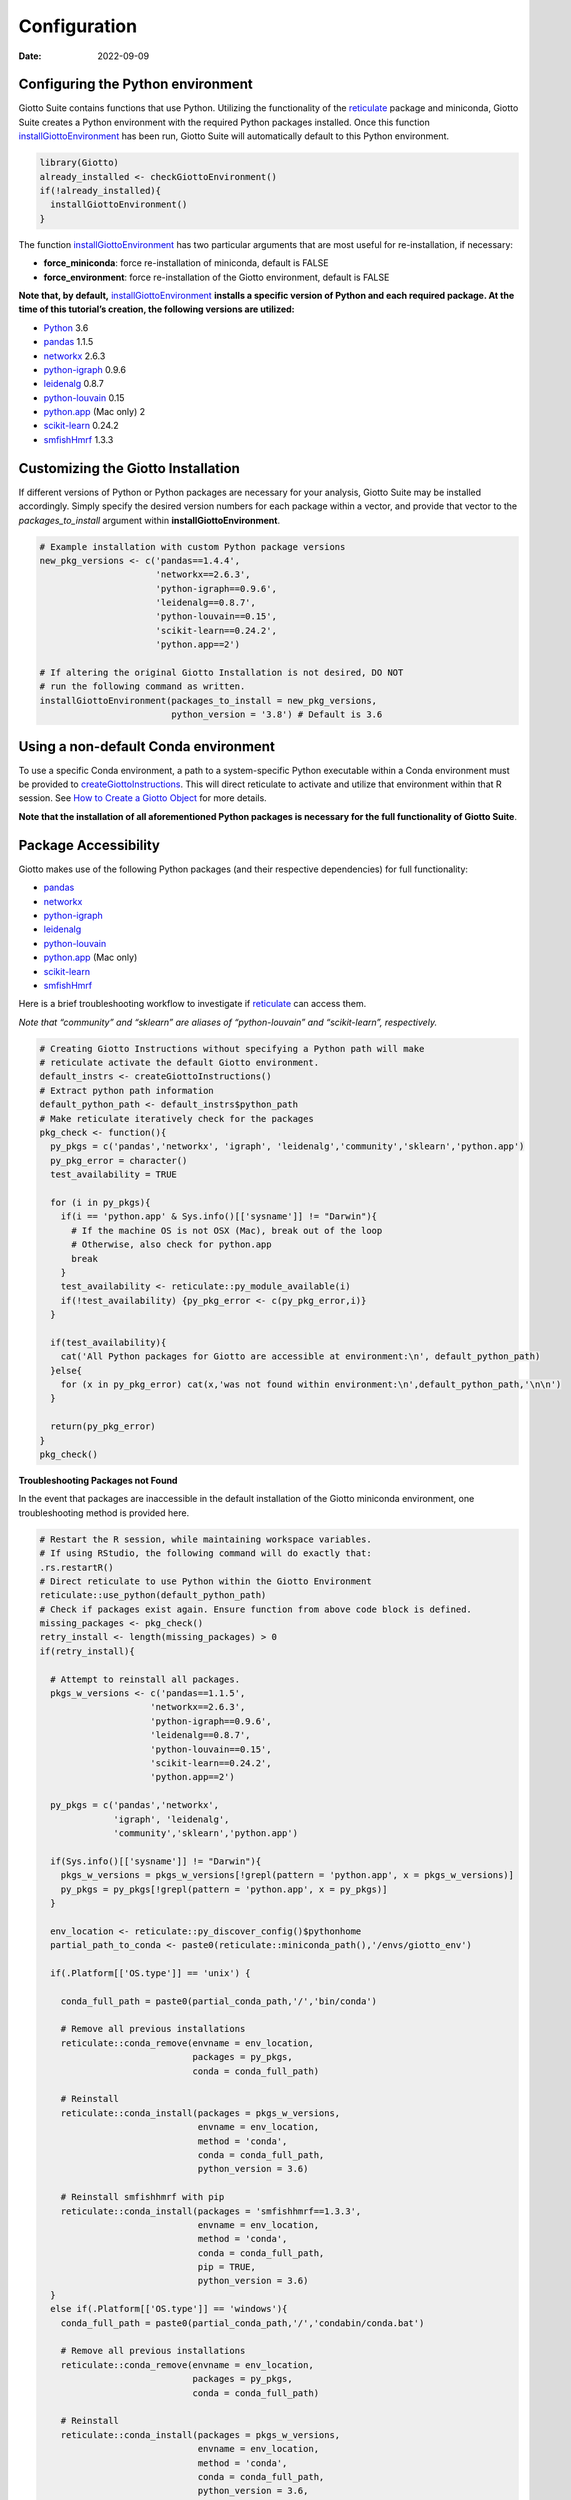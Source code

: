 =============
Configuration
=============

:Date: 2022-09-09

Configuring the Python environment
==================================

Giotto Suite contains functions that use Python. Utilizing the
functionality of the
`reticulate <https://rstudio.github.io/reticulate/>`__ package and
miniconda, Giotto Suite creates a Python environment with the required
Python packages installed. Once this function
`installGiottoEnvironment <../md_rst/installGiottoEnvironment.html>`__
has been run, Giotto Suite will automatically default to this Python
environment.

.. container:: cell

   .. code:: r

      library(Giotto)
      already_installed <- checkGiottoEnvironment()
      if(!already_installed){
        installGiottoEnvironment()
      }

The function
`installGiottoEnvironment <../md_rst/installGiottoEnvironment.html>`__
has two particular arguments that are most useful for re-installation,
if necessary:

-  **force_miniconda**: force re-installation of miniconda, default is
   FALSE
-  **force_environment**: force re-installation of the Giotto
   environment, default is FALSE

**Note that, by default,**
`installGiottoEnvironment <../md_rst/installGiottoEnvironment.html>`__
**installs a specific version of Python and each required package. At
the time of this tutorial’s creation, the following versions are
utilized:**

-  `Python <https://www.python.org/>`__ 3.6
-  `pandas <https://pandas.pydata.org/>`__ 1.1.5
-  `networkx <https://networkx.org/>`__ 2.6.3
-  `python-igraph <https://igraph.org/python/>`__ 0.9.6
-  `leidenalg <https://leidenalg.readthedocs.io/en/latest/>`__ 0.8.7
-  `python-louvain <https://python-louvain.readthedocs.io/en/latest/>`__
   0.15
-  `python.app <https://github.com/conda-forge/python.app-feedstock>`__
   (Mac only) 2
-  `scikit-learn <https://scikit-learn.org/stable/>`__ 0.24.2
-  `smfishHmrf <https://pypi.org/project/smfishHmrf/>`__ 1.3.3

Customizing the Giotto Installation
===================================

If different versions of Python or Python packages are necessary for
your analysis, Giotto Suite may be installed accordingly. Simply specify
the desired version numbers for each package within a vector, and
provide that vector to the *packages_to_install* argument within
**installGiottoEnvironment**.

.. container:: cell

   .. code:: r

      # Example installation with custom Python package versions
      new_pkg_versions <- c('pandas==1.4.4',
                            'networkx==2.6.3',
                            'python-igraph==0.9.6',
                            'leidenalg==0.8.7',
                            'python-louvain==0.15',
                            'scikit-learn==0.24.2',
                            'python.app==2')

      # If altering the original Giotto Installation is not desired, DO NOT
      # run the following command as written.
      installGiottoEnvironment(packages_to_install = new_pkg_versions,
                               python_version = '3.8') # Default is 3.6

Using a non-default Conda environment
=====================================

To use a specific Conda environment, a path to a system-specific Python
executable within a Conda environment must be provided to
`createGiottoInstructions <../md_rst/createGiottoInstructions.html>`__.
This will direct reticulate to activate and utilize that environment
within that R session. See `How to Create a Giotto
Object <./getting_started_gobject.html>`__ for more details.

**Note that the installation of all aforementioned Python packages is
necessary for the full functionality of Giotto Suite**.

Package Accessibility
=====================

Giotto makes use of the following Python packages (and their respective
dependencies) for full functionality:

-  `pandas <https://pandas.pydata.org/>`__
-  `networkx <https://networkx.org/>`__
-  `python-igraph <https://igraph.org/python/>`__
-  `leidenalg <https://leidenalg.readthedocs.io/en/latest/>`__
-  `python-louvain <https://python-louvain.readthedocs.io/en/latest/>`__
-  `python.app <https://github.com/conda-forge/python.app-feedstock>`__
   (Mac only)
-  `scikit-learn <https://scikit-learn.org/stable/>`__
-  `smfishHmrf <https://pypi.org/project/smfishHmrf/>`__

Here is a brief troubleshooting workflow to investigate if
`reticulate <https://rstudio.github.io/reticulate/>`__ can access them.

*Note that “community” and “sklearn” are aliases of “python-louvain” and
“scikit-learn”, respectively.*

.. container:: cell

   .. code:: r

      # Creating Giotto Instructions without specifying a Python path will make 
      # reticulate activate the default Giotto environment. 
      default_instrs <- createGiottoInstructions()
      # Extract python path information
      default_python_path <- default_instrs$python_path
      # Make reticulate iteratively check for the packages
      pkg_check <- function(){
        py_pkgs = c('pandas','networkx', 'igraph', 'leidenalg','community','sklearn','python.app')
        py_pkg_error = character()
        test_availability = TRUE
        
        for (i in py_pkgs){
          if(i == 'python.app' & Sys.info()[['sysname']] != "Darwin"){
            # If the machine OS is not OSX (Mac), break out of the loop
            # Otherwise, also check for python.app
            break
          }
          test_availability <- reticulate::py_module_available(i)
          if(!test_availability) {py_pkg_error <- c(py_pkg_error,i)}
        }
        
        if(test_availability){
          cat('All Python packages for Giotto are accessible at environment:\n', default_python_path)
        }else{
          for (x in py_pkg_error) cat(x,'was not found within environment:\n',default_python_path,'\n\n')
        }
        
        return(py_pkg_error)
      }
      pkg_check()

**Troubleshooting Packages not Found**

In the event that packages are inaccessible in the default installation
of the Giotto miniconda environment, one troubleshooting method is
provided here.

.. container:: cell

   .. code:: r

      # Restart the R session, while maintaining workspace variables.
      # If using RStudio, the following command will do exactly that:
      .rs.restartR()
      # Direct reticulate to use Python within the Giotto Environment
      reticulate::use_python(default_python_path)
      # Check if packages exist again. Ensure function from above code block is defined.
      missing_packages <- pkg_check()
      retry_install <- length(missing_packages) > 0
      if(retry_install){
        
        # Attempt to reinstall all packages.
        pkgs_w_versions <- c('pandas==1.1.5',
                           'networkx==2.6.3',
                           'python-igraph==0.9.6',
                           'leidenalg==0.8.7',
                           'python-louvain==0.15',
                           'scikit-learn==0.24.2',
                           'python.app==2')
        
        py_pkgs = c('pandas','networkx', 
                    'igraph', 'leidenalg',
                    'community','sklearn','python.app')
        
        if(Sys.info()[['sysname']] != "Darwin"){
          pkgs_w_versions = pkgs_w_versions[!grepl(pattern = 'python.app', x = pkgs_w_versions)]
          py_pkgs = py_pkgs[!grepl(pattern = 'python.app', x = py_pkgs)]
        }
        
        env_location <- reticulate::py_discover_config()$pythonhome
        partial_path_to_conda <- paste0(reticulate::miniconda_path(),'/envs/giotto_env')
        
        if(.Platform[['OS.type']] == 'unix') {
          
          conda_full_path = paste0(partial_conda_path,'/','bin/conda')
          
          # Remove all previous installations
          reticulate::conda_remove(envname = env_location,
                                   packages = py_pkgs,
                                   conda = conda_full_path)
          
          # Reinstall
          reticulate::conda_install(packages = pkgs_w_versions,
                                    envname = env_location,
                                    method = 'conda',
                                    conda = conda_full_path,
                                    python_version = 3.6)
          
          # Reinstall smfishhmrf with pip
          reticulate::conda_install(packages = 'smfishhmrf==1.3.3',
                                    envname = env_location,
                                    method = 'conda',
                                    conda = conda_full_path,
                                    pip = TRUE,
                                    python_version = 3.6)
        }
        else if(.Platform[['OS.type']] == 'windows'){
          conda_full_path = paste0(partial_conda_path,'/','condabin/conda.bat')
          
          # Remove all previous installations
          reticulate::conda_remove(envname = env_location,
                                   packages = py_pkgs,
                                   conda = conda_full_path)
          
          # Reinstall
          reticulate::conda_install(packages = pkgs_w_versions,
                                    envname = env_location,
                                    method = 'conda',
                                    conda = conda_full_path,
                                    python_version = 3.6,
                                    channel = c('conda-forge', 'vtraag'))
          
          # Reinstall smfishhmrf with pip
          reticulate::conda_install(packages = 'smfishhmrf==1.3.3',
                                    envname = env_location,
                                    method = 'conda',
                                    conda = conda_full_path,
                                    pip = TRUE,
                                    python_version = 3.6)
          
        }
      }

If you are still experiencing errors, here are some additional possible
solutions:

-  Remove and attempt to re-install the Giotto environment.

   -  Run
      `removeGiottoEnvironment <../md_rst/removeGiottoEnvironment.html>`__,
      then terminate R.
   -  Open a completely new R session, and run
      `installGiottoEnvironment <../md_rst/installGiottoEnvironment.html>`__

-  Post to an issue to the Giotto GitHub page
   `here <https://github.com/RubD/Giotto>`__.

   -  Please include the version numbers of R, Giotto, and the OS in use
      at the time of the issue.

-  See `FAQ <.././../faqs.html>`__.
